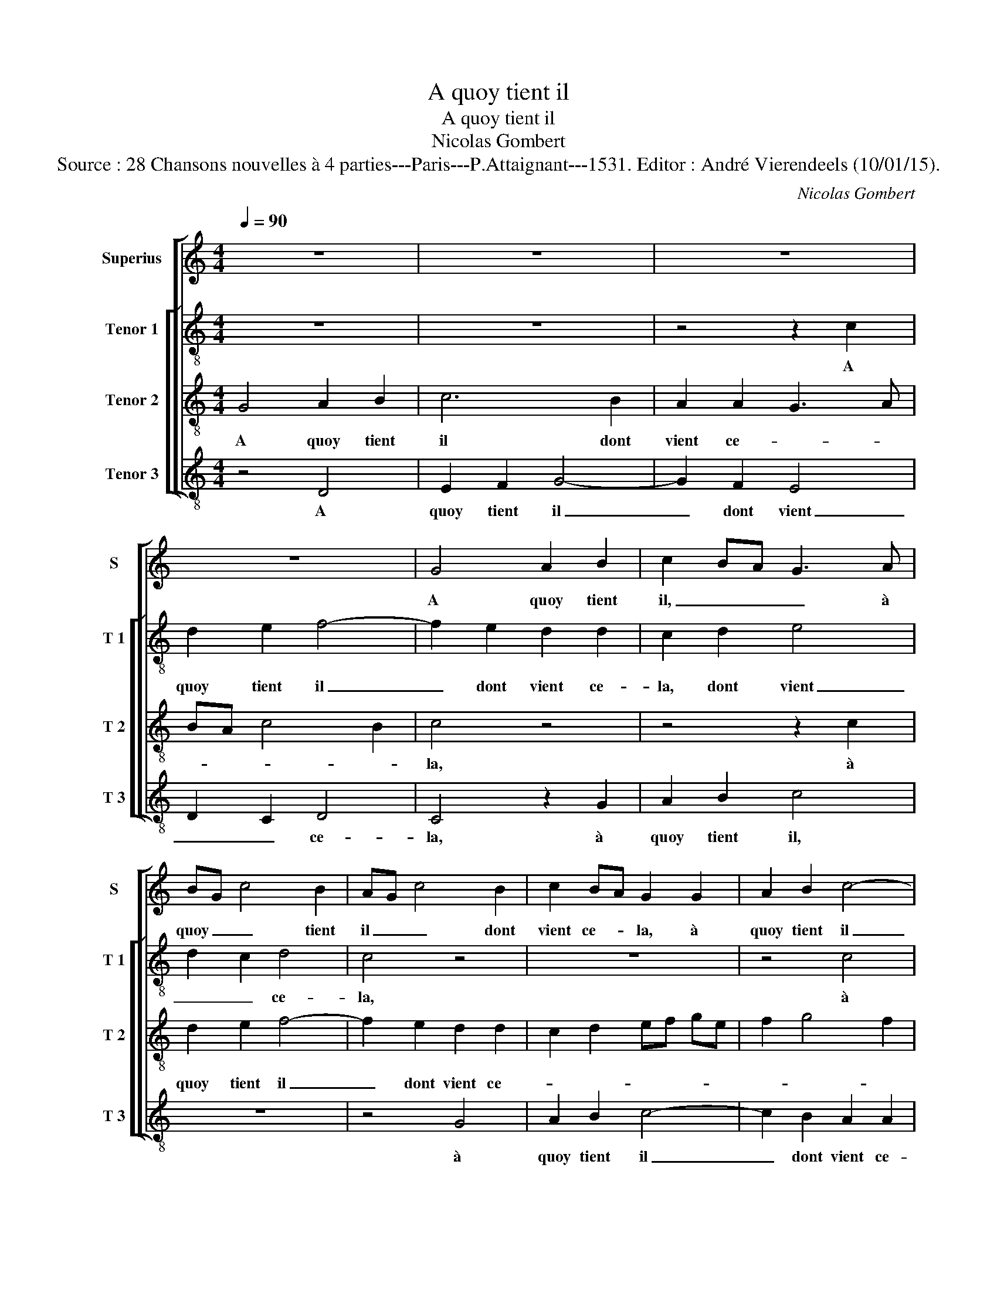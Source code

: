 X:1
T:A quoy tient il
T:A quoy tient il
T:Nicolas Gombert
T:Source : 28 Chansons nouvelles à 4 parties---Paris---P.Attaignant---1531. Editor : André Vierendeels (10/01/15).
C:Nicolas Gombert
%%score [ 1 [ 2 3 4 ] ]
L:1/8
Q:1/4=90
M:4/4
K:C
V:1 treble nm="Superius" snm="S"
V:2 treble-8 nm="Tenor 1" snm="T 1"
V:3 treble-8 nm="Tenor 2" snm="T 2"
V:4 treble-8 nm="Tenor 3" snm="T 3"
V:1
 z8 | z8 | z8 | z8 | G4 A2 B2 | c2 BA G3 A | BG c4 B2 | AG c4 B2 | c2 BA G2 G2 | A2 B2 c4- | %10
w: ||||A quoy tient|il, _ _ _ à|quoy _ _ tient|il _ _ dont|vient ce- * la, à|quoy tient il|
 c2 B2 A2 A2 | G3 A Bc d2- | dc c4 B2 | c4 z4 | z8 | z8 | z8 | z2 G2 A2 B2 | E2 A4 G2 | A2 GF E4 | %20
w: _ _ _ dont|vient _ _ _ _|_ _ _ ce-|la,||||que ie suys|tant a- mou-|reux, _ _ _|
 z2 G2 A2 B2 | E2 F2 G4 | F6 d2- | dc BA G2 A2- | AG G4 F2 | G8- | G8 | z8 | z2 G2 c2 d2 | %29
w: que ie suys|tant a- mou-|reux del-|||le,|_||et quant ie|
 e2 e2 f2 e2- | e2 dc d2 e2- | ed d4 c2 | d4 z4 | z2 G2 c2 d2- | dc c4 B2 | c4 z4 | z8 | z4 z2 f2 | %38
w: suys au- pres del-|||le|au- pres del-||le,||ie|
 e3 d c2 B2 | A2 GA Bc d2- | dc c4 B2 | c3 G A2 B2 | c4 z4 | z2 G2 A2 B2 | c2 A2 B2 c2 | %45
w: ne luy o- se|de- man- * * * *|* * der ce-|la, a quoy tient|il,|à quoy tient|il,- à quoy tient|
 d3 c B2 A2- | AG G4 F2 | G4 z4 | z2 G2 A2 B2 | c2 A2 B2 c2 | d3 c B2 A2- | AG G4 F2 | G8 |] %53
w: il dont vient _|_ _ _ ce-|la,|à quoy tient|il, à quoy tient|il dont vient _|_ _ _ ce-|la?|
V:2
 z8 | z8 | z4 z2 c2 | d2 e2 f4- | f2 e2 d2 d2 | c2 d2 e4 | d2 c2 d4 | c4 z4 | z8 | z4 c4 | %10
w: ||A|quoy tient il|_ dont vient ce-|la, dont vient|_ _ ce-|la,||à|
 d2 e2 f2 cd | ef g4 f2 | a4 g4- | g2 f2 e4 | z8 | z4 z2 c2 | d2 e2 A2 d2- | dc BG c2 d2- | %18
w: quoy vient il _ _|_ _ _ dont|vient ce-|* * la,||que|ie suys tant a-|* * * * * mou-|
 dc A2 B4 | A4 z2 c2 | d2 e2 A2 e2- | e2 dc B2 c2 | d2 a3 g fe | d2 g3 f ed | c2 B2 d4 | %25
w: * * reux del-|le, que|ie suys tant a-|* * * mou- reux|del- * * * *|||
 B3 G c2 d2 | e c2 B c3 e | d c2 B c4 | z8 | z2 c2 f2 g2 | a2 a2 ba ge | a2 gf e4 | z2 d2 e2 f2 | %33
w: le, et quant ie|suys au- * pres del-|* * * le,||et quant ie|suys au- pres _ _ _|del- * * le,|et quant ie|
 g4 a4- | a2 f2 g4 | e4 z2 f2 | e2 d2 cB e2 | dc c4 B2 | c3 d ec d2 | c4 z2 d2 | e2 f2 g2 d2 | %41
w: suys au-|* pres del-|le, ie|ne luy o- * se|de- * man- *|der _ _ _ ce-|la, à|quoy tient il dont|
 ef ge f2 d2 | c2 c2 d2 e2 | f2 e3 f g2- | g2 f2 g4 | a4 g2 f2- | fe dc d2 d2- | d2 e2 f2 g2- | %48
w: vient _ _ _ _ ce-|la, à quoy tient|il, dont _ _|_ _ vient|_ _ ce-|* * * * * la,|_ à quoy tient|
 g2 e3 f g2- | g2 f2 g4 | a4 g2 f2- | fe dc d4 | d8 |] %53
w: _ il _ _|_ dont vient|ce- * *||la?|
V:3
 G4 A2 B2 | c6 B2 | A2 A2 G3 A | BA c4 B2 | c4 z4 | z4 z2 c2 | d2 e2 f4- | f2 e2 d2 d2 | %8
w: A quoy tient|il dont|vient ce- * *||la,|à|quoy tient il|_ dont vient ce-|
 c2 d2 ef ge | f2 g4 f2 | g2 G2 A3 B | cd e4 d2 | e2 f2 d4 | c4 z2 c2 | d2 e2 A2 d2- | %15
w: ||la, dont vient _|_ _ _ _|* * ce-|la, que|ie suys tant a-|
 dc BA cB AG | A2 B2 c2 BA | B4 A2 G2- | GA F2 E4 | z8 | z8 | c4 d2 e2 | A4 d3 c | BA GA BG c2- | %24
w: |* mou- reux _ _|_ _ del-|* * * le,|||que ie suys|tant a- *|* * * * * * mou-|
 cB G2 A4 | G4 z2 F2 | c2 d2 e2 e2 | f2 e4 dc | d2 c3 A B2 | c2 e2 d2 c2- | c2 BA G4 | z8 | %32
w: * * reux del-|le, et|quant ie suys au-|pres del- * *|||* * * le,||
 G4 c2 d2 | e2 e2 f4 | e2 dc d4 | c4 z2 c2 | B2 A2 G2 B2 | A2 G4 F2 | G4 g4 | f2 e2 d3 B | c4 d4 | %41
w: et quant ie|suys au- pres|del- * * *|le, ie|ne luy o- se|de- man- *|der ce-|||
 c2 e2 d3 d | e2 f2 g4 | z8 | c4 d2 e2 | f3 e d2 c2- | c2 B2 A4 | G2 B2 c2 d2 | e4 z4 | c4 d2 e2 | %50
w: la, à quoy _|_ tient il,||à quoy tient|il _ _ dont|_ vient ce-|la, à quoy tient|il,|à quoy tient|
 f3 e d2 c2- | c2 B2 A4 | G8 |] %53
w: il _ _ dont|_ vient ce-|la?|
V:4
 z4 D4 | E2 F2 G4- | G2 F2 E4 | D2 C2 D4 | C4 z2 G2 | A2 B2 c4 | z8 | z4 G4 | A2 B2 c4- | %9
w: A|quoy tient il|_ dont vient|_ _ ce-|la, à|quoy tient il,||à|quoy tient il|
 c2 B2 A2 A2 | G2 G2 D2 F2 | C2 c2 G2 B2 | A2 F2 G2 G2 | C2 F2 G2 A2 | D2 G3 F F2 | G3 F ED F2- | %16
w: _ dont vient ce-|la, dont vient ce-|la, dont vient ce-|la, dont vient ce-|la, que ie suys|tant a- * mou-|reux _ _ _ del-|
 FD G4 F2 | G4 z4 | z8 | F4 G2 A2 | D2 C2 F2 G2 | A4 G2 FE | D8 | G3 F ED C2 | E4 D4 | E4 z4 | %26
w: |le,||que ie suys|tant a- mou- reux|del- * * *||||le,|
 z4 C4 | F2 G2 A2 A2 | GF ED EF D2 | C4 z4 | z4 z2 C2 | F2 G2 A2 A2 | B2 B2 A2 GF | E2 G2 F2 D2 | %34
w: et|quant ie suys au-|pres _ _ _ del- * *|le,|et|quant ie suys au-|pres del- * * *||
 A4 G4 | z2 c2 B2 A2 | G2 F2 E2 G2 | F2 E2 D4 | C4 z2 G2 | A2 c2 G2 B2 | A2 A2 G2 G2 | C4 z4 | %42
w: le, _|ie ne luy|o- se de- man-|* der ce-|la, ie|ne luy o- se|de- man- der ce-|la,|
 A4 B2 c2 | d2 c4 B2 | A4 G2 FE | D2 F2 G2 A2 | F2 G2 D4 | z2 G2 A2 B2 |"^#" c6 B2 | A2 A2 G2 FE | %50
w: à quoy tient|il, à quoy|tient il, _ _|_ dont vient _|_ ce- la,|à quoy tient|il dont|vient ce- * * *|
 D2 F2 G2 A2 | F2 G2 D4 | G8 |] %53
w: la, dont vient- *|* * ce-|la?|

